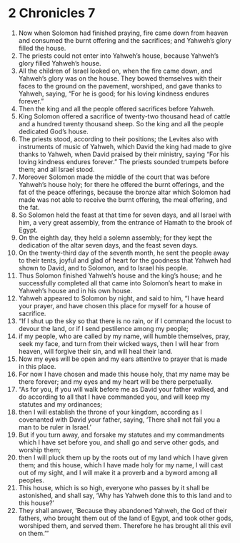 ﻿
* 2 Chronicles 7
1. Now when Solomon had finished praying, fire came down from heaven and consumed the burnt offering and the sacrifices; and Yahweh’s glory filled the house. 
2. The priests could not enter into Yahweh’s house, because Yahweh’s glory filled Yahweh’s house. 
3. All the children of Israel looked on, when the fire came down, and Yahweh’s glory was on the house. They bowed themselves with their faces to the ground on the pavement, worshiped, and gave thanks to Yahweh, saying, “For he is good; for his loving kindness endures forever.” 
4. Then the king and all the people offered sacrifices before Yahweh. 
5. King Solomon offered a sacrifice of twenty-two thousand head of cattle and a hundred twenty thousand sheep. So the king and all the people dedicated God’s house. 
6. The priests stood, according to their positions; the Levites also with instruments of music of Yahweh, which David the king had made to give thanks to Yahweh, when David praised by their ministry, saying “For his loving kindness endures forever.” The priests sounded trumpets before them; and all Israel stood. 
7. Moreover Solomon made the middle of the court that was before Yahweh’s house holy; for there he offered the burnt offerings, and the fat of the peace offerings, because the bronze altar which Solomon had made was not able to receive the burnt offering, the meal offering, and the fat. 
8. So Solomon held the feast at that time for seven days, and all Israel with him, a very great assembly, from the entrance of Hamath to the brook of Egypt. 
9. On the eighth day, they held a solemn assembly; for they kept the dedication of the altar seven days, and the feast seven days. 
10. On the twenty-third day of the seventh month, he sent the people away to their tents, joyful and glad of heart for the goodness that Yahweh had shown to David, and to Solomon, and to Israel his people. 
11. Thus Solomon finished Yahweh’s house and the king’s house; and he successfully completed all that came into Solomon’s heart to make in Yahweh’s house and in his own house. 
12. Yahweh appeared to Solomon by night, and said to him, “I have heard your prayer, and have chosen this place for myself for a house of sacrifice. 
13. “If I shut up the sky so that there is no rain, or if I command the locust to devour the land, or if I send pestilence among my people; 
14. if my people, who are called by my name, will humble themselves, pray, seek my face, and turn from their wicked ways, then I will hear from heaven, will forgive their sin, and will heal their land. 
15. Now my eyes will be open and my ears attentive to prayer that is made in this place. 
16. For now I have chosen and made this house holy, that my name may be there forever; and my eyes and my heart will be there perpetually. 
17. “As for you, if you will walk before me as David your father walked, and do according to all that I have commanded you, and will keep my statutes and my ordinances; 
18. then I will establish the throne of your kingdom, according as I covenanted with David your father, saying, ‘There shall not fail you a man to be ruler in Israel.’ 
19. But if you turn away, and forsake my statutes and my commandments which I have set before you, and shall go and serve other gods, and worship them; 
20. then I will pluck them up by the roots out of my land which I have given them; and this house, which I have made holy for my name, I will cast out of my sight, and I will make it a proverb and a byword among all peoples. 
21. This house, which is so high, everyone who passes by it shall be astonished, and shall say, ‘Why has Yahweh done this to this land and to this house?’ 
22. They shall answer, ‘Because they abandoned Yahweh, the God of their fathers, who brought them out of the land of Egypt, and took other gods, worshiped them, and served them. Therefore he has brought all this evil on them.’” 
